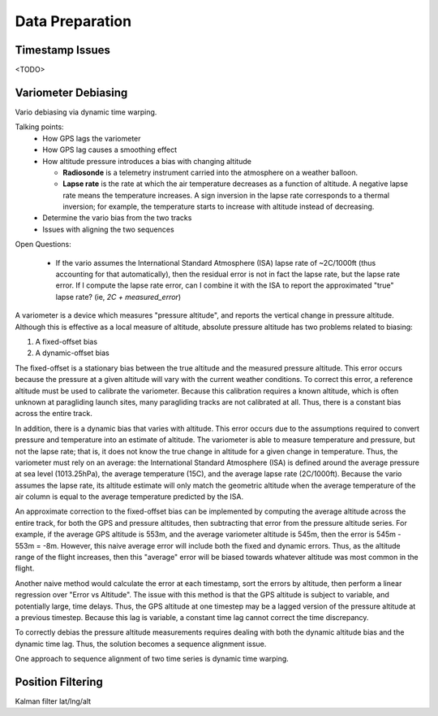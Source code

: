 Data Preparation
================

.. todo::

   Discuss the data I will use (IGC tracks), its limitations, and how I plan to
   mitigate those limitations.


Timestamp Issues
----------------

<TODO>


Variometer Debiasing
--------------------

Vario debiasing via dynamic time warping.

Talking points:
 * How GPS lags the variometer
   
 * How GPS lag causes a smoothing effect

 * How altitude pressure introduces a bias with changing altitude

   * **Radiosonde** is a telemetry instrument carried into the atmosphere on
     a weather balloon.

   * **Lapse rate** is the rate at which the air temperature decreases as
     a function of altitude. A negative lapse rate means the temperature
     increases. A sign inversion in the lapse rate corresponds to a thermal
     inversion; for example, the temperature starts to increase with altitude
     instead of decreasing.

 * Determine the vario bias from the two tracks

 * Issues with aligning the two sequences


Open Questions:

 * If the vario assumes the International Standard Atmosphere (ISA) lapse rate
   of ~2C/1000ft (thus accounting for that automatically), then the residual
   error is not in fact the lapse rate, but the lapse rate error. If I compute
   the lapse rate error, can I combine it with the ISA to report the
   approximated "true" lapse rate? (ie, `2C + measured_error`)


A variometer is a device which measures "pressure altitude", and reports the
vertical change in pressure altitude. Although this is effective as a local
measure of altitude, absolute pressure altitude has two problems related to
biasing:

1. A fixed-offset bias

2. A dynamic-offset bias

The fixed-offset is a stationary bias between the true altitude and the
measured pressure altitude. This error occurs because the pressure at a given
altitude will vary with the current weather conditions. To correct this error,
a reference altitude must be used to calibrate the variometer. Because this
calibration requires a known altitude, which is often unknown at paragliding
launch sites, many paragliding tracks are not calibrated at all. Thus, there
is a constant bias across the entire track.

In addition, there is a dynamic bias that varies with altitude. This error
occurs due to the assumptions required to convert pressure and temperature
into an estimate of altitude. The variometer is able to measure temperature
and pressure, but not the lapse rate; that is, it does not know the true
change in altitude for a given change in temperature. Thus, the variometer
must rely on an average: the International Standard Atmosphere (ISA) is
defined around the average pressure at sea level (1013.25hPa), the average
temperature (15C), and the average lapse rate (2C/1000ft). Because the vario
assumes the lapse rate, its altitude estimate will only match the geometric
altitude when the average temperature of the air column is equal to the
average temperature predicted by the ISA.

An approximate correction to the fixed-offset bias can be implemented by
computing the average altitude across the entire track, for both the GPS and
pressure altitudes, then subtracting that error from the pressure altitude
series. For example, if the average GPS altitude is 553m, and the average
variometer altitude is 545m, then the error is 545m - 553m = -8m. However,
this naive average error will include both the fixed and dynamic errors. Thus,
as the altitude range of the flight increases, then this "average" error will
be biased towards whatever altitude was most common in the flight.

Another naive method would calculate the error at each timestamp, sort the
errors by altitude, then perform a linear regression over "Error vs Altitude".
The issue with this method is that the GPS altitude is subject to variable, and
potentially large, time delays. Thus, the GPS altitude at one timestep may be a
lagged version of the pressure altitude at a previous timestep. Because this
lag is variable, a constant time lag cannot correct the time discrepancy.

To correctly debias the pressure altitude measurements requires dealing with
both the dynamic altitude bias and the dynamic time lag. Thus, the solution
becomes a sequence alignment issue.

One approach to sequence alignment of two time series is dynamic time warping.


Position Filtering
------------------

Kalman filter lat/lng/alt
